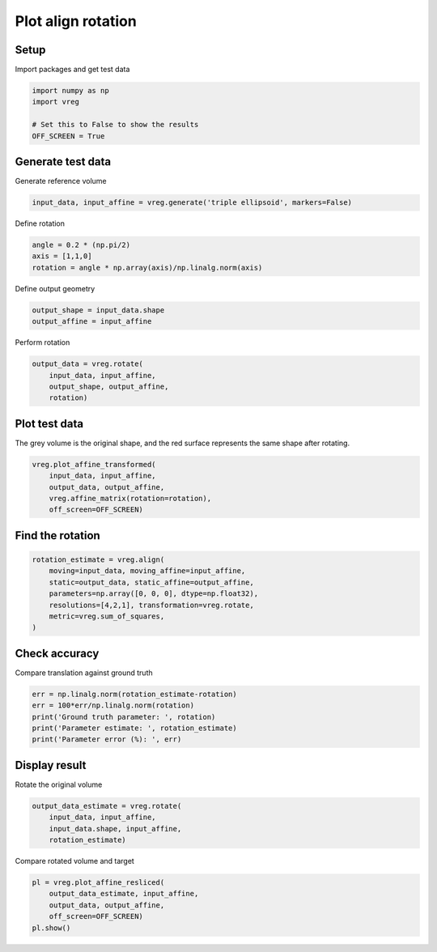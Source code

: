 
.. DO NOT EDIT.
.. THIS FILE WAS AUTOMATICALLY GENERATED BY SPHINX-GALLERY.
.. TO MAKE CHANGES, EDIT THE SOURCE PYTHON FILE:
.. "generated\examples\plot_align_rotation.py"
.. LINE NUMBERS ARE GIVEN BELOW.

.. only:: html

    .. note::
        :class: sphx-glr-download-link-note

        :ref:`Go to the end <sphx_glr_download_generated_examples_plot_align_rotation.py>`
        to download the full example code.

.. rst-class:: sphx-glr-example-title

.. _sphx_glr_generated_examples_plot_align_rotation.py:


===================
Plot align rotation
===================

.. GENERATED FROM PYTHON SOURCE LINES 8-11

Setup
-----
Import packages and get test data

.. GENERATED FROM PYTHON SOURCE LINES 11-18

.. code-block:: Python


    import numpy as np
    import vreg

    # Set this to False to show the results
    OFF_SCREEN = True








.. GENERATED FROM PYTHON SOURCE LINES 19-22

Generate test data
------------------
Generate reference volume

.. GENERATED FROM PYTHON SOURCE LINES 22-24

.. code-block:: Python

    input_data, input_affine = vreg.generate('triple ellipsoid', markers=False)








.. GENERATED FROM PYTHON SOURCE LINES 25-26

Define rotation

.. GENERATED FROM PYTHON SOURCE LINES 26-30

.. code-block:: Python

    angle = 0.2 * (np.pi/2)
    axis = [1,1,0]
    rotation = angle * np.array(axis)/np.linalg.norm(axis)








.. GENERATED FROM PYTHON SOURCE LINES 31-32

Define output geometry

.. GENERATED FROM PYTHON SOURCE LINES 32-35

.. code-block:: Python

    output_shape = input_data.shape
    output_affine = input_affine








.. GENERATED FROM PYTHON SOURCE LINES 36-37

Perform rotation

.. GENERATED FROM PYTHON SOURCE LINES 37-42

.. code-block:: Python

    output_data = vreg.rotate(
        input_data, input_affine, 
        output_shape, output_affine, 
        rotation)








.. GENERATED FROM PYTHON SOURCE LINES 43-47

Plot test data
--------------
The grey volume is the original shape, and the red surface represents the 
same shape after rotating.

.. GENERATED FROM PYTHON SOURCE LINES 47-54

.. code-block:: Python


    vreg.plot_affine_transformed(
        input_data, input_affine, 
        output_data, output_affine, 
        vreg.affine_matrix(rotation=rotation), 
        off_screen=OFF_SCREEN)




.. image-sg:: /generated/examples/images/sphx_glr_plot_align_rotation_001.png
   :alt: plot align rotation
   :srcset: /generated/examples/images/sphx_glr_plot_align_rotation_001.png
   :class: sphx-glr-single-img





.. GENERATED FROM PYTHON SOURCE LINES 55-57

Find the rotation
-----------------

.. GENERATED FROM PYTHON SOURCE LINES 57-64

.. code-block:: Python

    rotation_estimate = vreg.align(
        moving=input_data, moving_affine=input_affine, 
        static=output_data, static_affine=output_affine, 
        parameters=np.array([0, 0, 0], dtype=np.float32), 
        resolutions=[4,2,1], transformation=vreg.rotate,
        metric=vreg.sum_of_squares,
    )




.. rst-class:: sphx-glr-script-out

 .. code-block:: none

    DOWNSAMPLE BY FACTOR:  4
    DOWNSAMPLE BY FACTOR:  2
    DOWNSAMPLE BY FACTOR:  1




.. GENERATED FROM PYTHON SOURCE LINES 65-68

Check accuracy
--------------
Compare translation against ground truth

.. GENERATED FROM PYTHON SOURCE LINES 68-74

.. code-block:: Python

    err = np.linalg.norm(rotation_estimate-rotation)
    err = 100*err/np.linalg.norm(rotation)
    print('Ground truth parameter: ', rotation)
    print('Parameter estimate: ', rotation_estimate)
    print('Parameter error (%): ', err)





.. rst-class:: sphx-glr-script-out

 .. code-block:: none

    Ground truth parameter:  [0.22214415 0.22214415 0.        ]
    Parameter estimate:  [-0.3467907   0.7712498   0.66099465]
    Parameter error (%):  328.0473024034878




.. GENERATED FROM PYTHON SOURCE LINES 75-78

Display result
--------------
Rotate the original volume

.. GENERATED FROM PYTHON SOURCE LINES 78-83

.. code-block:: Python

    output_data_estimate = vreg.rotate(
        input_data, input_affine, 
        input_data.shape, input_affine, 
        rotation_estimate)








.. GENERATED FROM PYTHON SOURCE LINES 84-85

Compare rotated volume and target

.. GENERATED FROM PYTHON SOURCE LINES 85-91

.. code-block:: Python

    pl = vreg.plot_affine_resliced(
        output_data_estimate, input_affine, 
        output_data, output_affine, 
        off_screen=OFF_SCREEN)
    pl.show()




.. image-sg:: /generated/examples/images/sphx_glr_plot_align_rotation_002.png
   :alt: plot align rotation
   :srcset: /generated/examples/images/sphx_glr_plot_align_rotation_002.png
   :class: sphx-glr-single-img


.. rst-class:: sphx-glr-script-out

 .. code-block:: none

    Cannot plot the reference surface. It has no points inside the volume. 





.. rst-class:: sphx-glr-timing

   **Total running time of the script:** (0 minutes 30.955 seconds)


.. _sphx_glr_download_generated_examples_plot_align_rotation.py:

.. only:: html

  .. container:: sphx-glr-footer sphx-glr-footer-example

    .. container:: sphx-glr-download sphx-glr-download-jupyter

      :download:`Download Jupyter notebook: plot_align_rotation.ipynb <plot_align_rotation.ipynb>`

    .. container:: sphx-glr-download sphx-glr-download-python

      :download:`Download Python source code: plot_align_rotation.py <plot_align_rotation.py>`

    .. container:: sphx-glr-download sphx-glr-download-zip

      :download:`Download zipped: plot_align_rotation.zip <plot_align_rotation.zip>`


.. only:: html

 .. rst-class:: sphx-glr-signature

    `Gallery generated by Sphinx-Gallery <https://sphinx-gallery.github.io>`_
